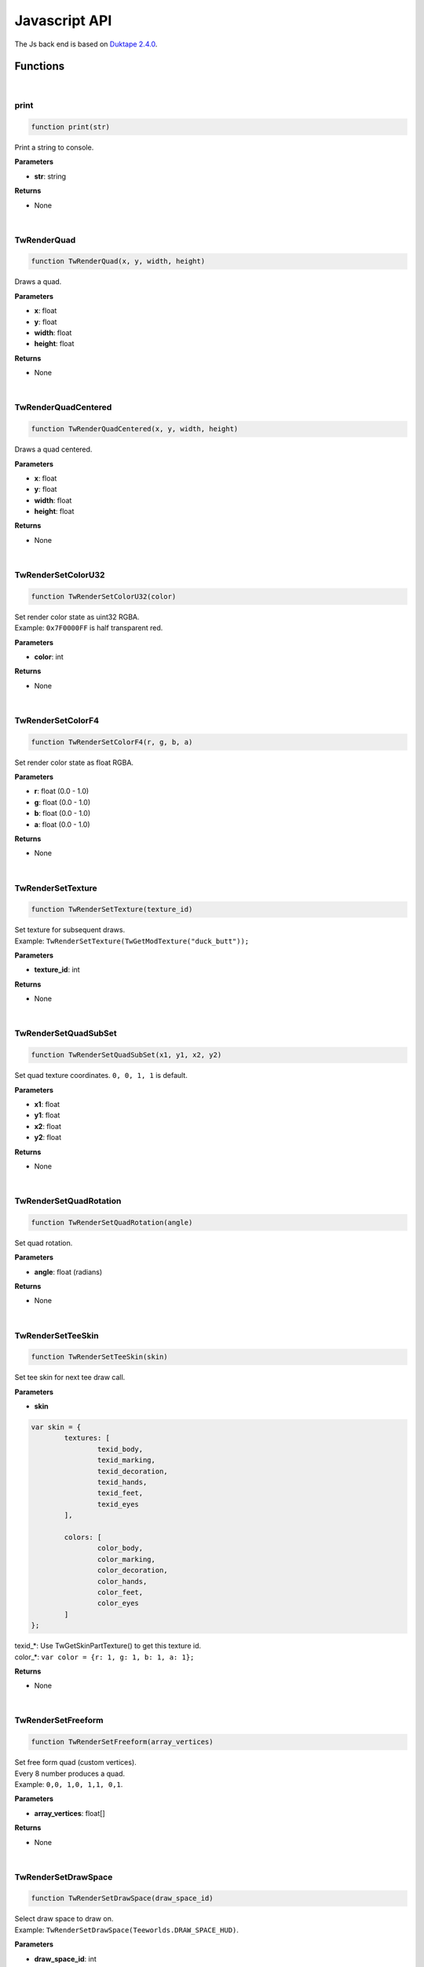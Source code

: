 
Javascript API
==============

The Js back end is based on `Duktape 2.4.0 <https://duktape.org>`_.

==============
Functions
==============

|

print
---------------------------------------------------------------------
.. code-block:: js
   
   function print(str)


Print a string to console.

**Parameters**

* **str**: string

**Returns**

* None

|

TwRenderQuad
---------------------------------------------------------------------
.. code-block:: js
   
   function TwRenderQuad(x, y, width, height)


Draws a quad.

**Parameters**

* **x**: float
* **y**: float
* **width**: float
* **height**: float

**Returns**

* None

|

TwRenderQuadCentered
---------------------------------------------------------------------
.. code-block:: js
   
   function TwRenderQuadCentered(x, y, width, height)


Draws a quad centered.

**Parameters**

* **x**: float
* **y**: float
* **width**: float
* **height**: float

**Returns**

* None

|

TwRenderSetColorU32
---------------------------------------------------------------------
.. code-block:: js
   
   function TwRenderSetColorU32(color)


| Set render color state as uint32 RGBA.
| Example: ``0x7F0000FF`` is half transparent red.

**Parameters**

* **color**: int

**Returns**

* None

|

TwRenderSetColorF4
---------------------------------------------------------------------
.. code-block:: js
   
   function TwRenderSetColorF4(r, g, b, a)


| Set render color state as float RGBA.

**Parameters**

* **r**: float (0.0 - 1.0)
* **g**: float (0.0 - 1.0)
* **b**: float (0.0 - 1.0)
* **a**: float (0.0 - 1.0)

**Returns**

* None

|

TwRenderSetTexture
---------------------------------------------------------------------
.. code-block:: js
   
   function TwRenderSetTexture(texture_id)


| Set texture for subsequent draws.
| Example: ``TwRenderSetTexture(TwGetModTexture("duck_butt"));``

**Parameters**

* **texture_id**: int

**Returns**

* None

|

TwRenderSetQuadSubSet
---------------------------------------------------------------------
.. code-block:: js
   
   function TwRenderSetQuadSubSet(x1, y1, x2, y2)


| Set quad texture coordinates. ``0, 0, 1, 1`` is default.

**Parameters**

* **x1**: float
* **y1**: float
* **x2**: float
* **y2**: float

**Returns**

* None

|

TwRenderSetQuadRotation
---------------------------------------------------------------------
.. code-block:: js
   
   function TwRenderSetQuadRotation(angle)


| Set quad rotation.

**Parameters**

* **angle**: float (radians)

**Returns**

* None

|

TwRenderSetTeeSkin
---------------------------------------------------------------------
.. code-block:: js
   
   function TwRenderSetTeeSkin(skin)


| Set tee skin for next tee draw call.

**Parameters**

* **skin**

.. code-block:: js

	var skin = {
		textures: [
			texid_body,
			texid_marking,
			texid_decoration,
			texid_hands,
			texid_feet,
			texid_eyes
		],

		colors: [
			color_body,
			color_marking,
			color_decoration,
			color_hands,
			color_feet,
			color_eyes
		]
	};

| texid_*: Use TwGetSkinPartTexture() to get this texture id.
| color_*: ``var color = {r: 1, g: 1, b: 1, a: 1};``

**Returns**

* None

|

TwRenderSetFreeform
---------------------------------------------------------------------
.. code-block:: js
   
   function TwRenderSetFreeform(array_vertices)


| Set free form quad (custom vertices).
| Every 8 number produces a quad.
| Example: ``0,0, 1,0, 1,1, 0,1``.

**Parameters**

* **array_vertices**: float[]

**Returns**

* None

|

TwRenderSetDrawSpace
---------------------------------------------------------------------
.. code-block:: js
   
   function TwRenderSetDrawSpace(draw_space_id)


| Select draw space to draw on.
| Example: ``TwRenderSetDrawSpace(Teeworlds.DRAW_SPACE_HUD)``.

**Parameters**

* **draw_space_id**: int

**Returns**

* None

|

TwRenderDrawTeeBodyAndFeet
---------------------------------------------------------------------
.. code-block:: js
   
   function TwRenderDrawTeeBodyAndFeet(tee)


| Draws a tee without hands.

**Parameters**

* **tee**:

.. code-block:: js

	var tee = {
		size: float,
		angle: float,
		pos_x: float,
		pos_y: float,
		is_walking: bool,
		is_grounded: bool,
		got_air_jump: bool,
		emote: int,
	};

**Returns**

* None

|

TwRenderDrawTeeHand
---------------------------------------------------------------------
.. code-block:: js
   
   function TwRenderDrawTeeHand(tee)


| Draws a tee hand.

**Parameters**

* **tee**:

.. code-block:: js

	var hand = {
		size: float,
		angle_dir: float,
		angle_off: float,
		pos_x: float,
		pos_y: float,
		off_x: float,
		off_y: float,
	};

**Returns**

* None

|

TwRenderDrawFreeform
---------------------------------------------------------------------
.. code-block:: js
   
   function TwRenderDrawFreeform(x, y)


| Draws the previously defined free form quad at position **x, y**.

**Parameters**

* **x**: float
* **y**: float

**Returns**

* None

|

TwRenderDrawText
---------------------------------------------------------------------
.. code-block:: js
   
   function TwRenderDrawText(text)


| Draw text.
| Example:

.. code-block:: js

	TwRenderDrawText({
		str: "This a text",
		font_size: 10,
		color: [1, 0, 1, 1], // rgba (0.0 - 1.0)
		rect: [100, 25, 200, 100], // x y width height
	});

**Parameters**

* **text**:

.. code-block:: js

	var text = {
		str: string,
		font_size: float,
		color: float[4],
		rect: float[4],
	};

**Returns**

* None

|

TwGetBaseTexture
---------------------------------------------------------------------
.. code-block:: js
   
   function TwGetBaseTexture(image_id)


| Get vanilla teeworlds texture id.
| Example: ``TwGetBaseTexture(Teeworlds.IMAGE_GAME)``

**Parameters**

* **image_id**: int

**Returns**

* **texture_id**: int

|

TwGetSpriteSubSet
---------------------------------------------------------------------
.. code-block:: js
   
   function TwGetSpriteSubSet(sprite_id)


| Get sprite texture coordinates.
| TODO: example

**Parameters**

* **sprite_id**: int

**Returns**

* **subset**:

.. code-block:: js

	var subset = {
		x1: float,
		y1: float,
		x2: float,
		y2: float,
	};

|

TwGetSpriteScale
---------------------------------------------------------------------
.. code-block:: js
   
   function TwGetSpriteScale(sprite_id)


| Get vanilla teeworlds sprite scale.
| TODO: example

**Parameters**

* **sprite_id**: int

**Returns**

* **scale**: {w: float, w: float}

|

TwGetWeaponSpec
---------------------------------------------------------------------
.. code-block:: js
   
   function TwGetWeaponSpec(weapon_id)


| Get vanilla teeworlds weapon specifications.
| TODO: example

**Parameters**

* **weapon_id**: int

**Returns**

* **TODO**

|

TwGetModTexture
---------------------------------------------------------------------
.. code-block:: js
   
   function TwGetModTexture(image_name)


| Get a mod texture based on its name.
| Example: ``TwGetModTexture("duck_burger")``

**Parameters**

* **image_name**: string

**Returns**

* **texture_id**: int

|

TwGetClientSkinInfo
---------------------------------------------------------------------
.. code-block:: js
   
   function TwGetClientSkinInfo(client_id)


| Returns the client's skin info

**Parameters**

* **client_id**: int

**Returns**

* **skin**

.. code-block:: js

	var skin = {
		textures: [
			texid_body: int,
			texid_marking: int,
			texid_decoration: int,
			texid_hands: int,
			texid_feet: int,
			texid_eyes: int
		],

		colors: [
			color_body: {r, g, b ,a},
			color_marking: {r, g, b ,a},
			color_decoration: {r, g, b ,a},
			color_hands: {r, g, b ,a},
			color_feet: {r, g, b ,a},
			color_eyes
		]
	};

|

TwGetClientCharacterCores
---------------------------------------------------------------------
.. code-block:: js
   
   function TwGetClientCharacterCores()


| Get interpolated player character cores.

**Parameters**

* None

**Returns**

* **cores**

.. code-block:: js

	var cores = [
		{
			tick: int,
			vel_x: float,
			vel_y: float,
			angle: float,
			direction: int,
			jumped: int,
			hooked_player: int,
			hook_state: int,
			hook_tick: int,
			hook_x: float,
			hook_y: float,
			hook_dx: float,
			hook_dy: float,
			pos_x: float,
			pos_y: float,
		},
		...
	];


|

TwGetStandardSkinInfo
---------------------------------------------------------------------
.. code-block:: js
   
   function TwGetStandardSkinInfo()


| Get the standard skin info.

**Parameters**

* None

**Returns**

* **skin**

.. code-block:: js

	var skin = {
		textures: [
			texid_body: int,
			texid_marking: int,
			texid_decoration: int,
			texid_hands: int,
			texid_feet: int,
			texid_eyes: int
		],

		colors: [
			color_body: {r, g, b ,a},
			color_marking: {r, g, b ,a},
			color_decoration: {r, g, b ,a},
			color_hands: {r, g, b ,a},
			color_feet: {r, g, b ,a},
			color_eyes
		]
	};


|

TwGetSkinPartTexture
---------------------------------------------------------------------
.. code-block:: js
   
   function TwGetSkinPartTexture(part_id, part_name)


| Get a skin part texture. Vanilla and mod skin parts both work here.
| Example: ``TwGetSkinPartTexture(Teeworlds.SKINPART_BODY, "zombie")``

**Parameters**

* **part_id**: int
* **part_name**: string

**Returns**

* **texture_id**: int


|

TwGetCursorPosition
---------------------------------------------------------------------
.. code-block:: js
   
   function TwGetCursorPosition()


| Get weapon cursor position in world space.

**Parameters**

* None

**Returns**

* **cursor_pos**: { x: float, y: float }


|

TwGetUiScreenRect
---------------------------------------------------------------------
.. code-block:: js
   
   function TwGetUiScreenRect()


| Get UI screen rect. Useful to draw in UI space.

**Parameters**

* None

**Returns**

* **rect**: { x: float, y: float, w: float, h: float }


|

TwGetScreenSize
---------------------------------------------------------------------
.. code-block:: js
   
   function TwGetScreenSize()


| Get screen size.

**Parameters**

* None

**Returns**

* **size**: { w: float, h: float }


|

TwGetCamera
---------------------------------------------------------------------
.. code-block:: js
   
   function TwGetCamera()


| Get camera position and zoom.

**Parameters**

* None

**Returns**

* **camera**: { x: float, y: float, zoom: float }


|

TwGetUiMousePos
---------------------------------------------------------------------
.. code-block:: js
   
   function TwGetUiMousePos()


| Get screen mouse position in UI coordinates.

**Parameters**

* None

**Returns**

* **pos**: { x: float, y: float }


|

TwGetPixelScale
---------------------------------------------------------------------
.. code-block:: js
   
   function TwGetPixelScale()


| Get current draw plane pixel scale. Useful to draw using pixel size.
| Example:

.. code-block:: js

	const pixelScale = TwGetPixelScale();
	var wdith = widthInPixel * pixelScale.x;
	TwRenderQuad(0, 0, width, 50);


**Parameters**

* None

**Returns**

* **scale**: { x: float, y: float }


|

TwPhysGetCores
---------------------------------------------------------------------
.. code-block:: js
   
   function TwPhysGetCores()


| Get predicted physical cores.


**Parameters**

* None

**Returns**

* **cores**:

.. code-block:: js

	var cores = [
		{
			x: float,
			y: float,
		},
		...
	];


|

TwPhysGetCores
---------------------------------------------------------------------
.. code-block:: js
   
   function TwPhysGetCores()


| Get physical joints.
| *Work in progress*


**Parameters**

* None

**Returns**

* **joints**:

.. code-block:: js

	var joints = [
		{
			core1_id: int or null,
			core2_id: int or null,
		},
		...
	];


|

TwPhysSetTileCollisionFlags
---------------------------------------------------------------------
.. code-block:: js
   
   function TwPhysSetTileCollisionFlags(tile_x, tile_y, flags)


| Modify a map tile's collision flags.
| Example: ``TwMapSetTileCollisionFlags(tx, ty, 0); // air``
| See collision.h for flags.
| TODO: give easy access to flags?

**Parameters**

* **tile_x**: int
* **tile_y**: int
* **flags**: int

**Returns**

* None


|

TwDirectionFromAngle
---------------------------------------------------------------------
.. code-block:: js
   
   function TwDirectionFromAngle(angle)


| Get direction vector from angle.

**Parameters**

* **angle**: float

**Returns**

* **dir**: { x: float, y: float }


|

TwCollisionSetStaticBlock
---------------------------------------------------------------------
.. code-block:: js
   
   function TwCollisionSetStaticBlock(block_id, block)


| Creates or modify a collision block (rectangle).
| Note: these are supposed to stay the same size and not move much, if at all.

**Parameters**

* **block_id**: int
* **block**

.. code-block:: js

	var block = {
		flags: int, // collision flags
		pos_x, float,
		pos_y, float,
		width, float,
		height, float,
	};

**Returns**

* None


|

TwCollisionClearStaticBlock
---------------------------------------------------------------------
.. code-block:: js
   
   function TwCollisionClearStaticBlock(block_id)


| Removes a collision block.

**Parameters**

* **block_id**: int

**Returns**

* None


|

TwSetHudPartsShown
---------------------------------------------------------------------
.. code-block:: js
   
   function TwSetHudPartsShown(hud)


| Show/hide parts of the hud.
| Not specified parts are unchanged.
| Example:

.. code-block:: js

	var hud = {
		health: 0,
		armor: 0,
		ammo: 1,
		time: 0,
		killfeed: 1,
		score: 1,
		chat: 1,
		scoreboard: 1,
		weapon_cursor: 1,
	};

	TwSetHudPartsShown(hud);

**Parameters**

* **hud**

.. code-block:: js

	var hud = {
		health: bool,
		armor: bool,
		ammo: bool,
		time: bool,
		killfeed: bool,
		score: bool,
		chat: bool,
		scoreboard: bool,
		weapon_cursor: bool,
	};

**Returns**

* None


|

TwNetSendPacket
---------------------------------------------------------------------
.. code-block:: js
   
   function TwNetSendPacket(packet)


| Send a packet.
| Packet object needs to be formatted to add type information, example:

.. code-block:: js

	var packet = {
		net_id: 1478,
		force_send_now: 0,

		i32_blockID: 1,
		i32_flags:   5,
		float_pos_x: 180,
		float_pos_y: 20,
		float_vel_x: 0,
		float_vel_y: 0,
		float_width: 1000,
		float_height:200,
	});


| The first 2 fields are required, the rest are in the form type_name: value.
| Supported types are:

* i32
* u32
* float
* str* (str32_something is a 32 length string)

**Parameters**

* **packet**: user edited object based on:

.. code-block:: js

	var packet = {
		net_id: int,
		force_send_now: int (0 or 1),
		...
	});

**Returns**

* None


|

TwNetPacketUnpack
---------------------------------------------------------------------
.. code-block:: js
   
   function TwNetPacketUnpack(packet, template)


| Unpack packet based on template.
| Each template field will be filled based on the specified type, for example this code:

.. code-block:: js

	var block = TwNetPacketUnpack(packet, {
		i32_blockID: 0,
		i32_flags:   0,
		float_pos_x: 0,
		float_pos_y: 0,
		float_vel_x: 0,
		float_vel_y: 0,
		float_width: 0,
		float_height:0,
	});

| Will fill the first field (blockID) with the first int in the packet. Same with flags, pos_x will get a float and so on.
| The type is removed on return, so the resulting object looks like this:

.. code-block:: js

	var block = {
		blockID: int,
		flags: int,
		pos_x: float,
		pos_y: float,
		vel_x: float,
		vel_y: float,
		width: float,
		height:float,
	};

| Supported types are:

* i32
* u32
* float
* str* (str32_something is a 32 length string)

**Parameters**

* **packet**: Packet from OnMessage(packet)
* **template**: user object

**Returns**

* **unpacked**: object


|

TwAddWeapon
---------------------------------------------------------------------
.. code-block:: js
   
   function TwAddWeapon(weapon)


| Simple helper to add a custom weapon.

**Parameters**

* **weapon**

.. code-block:: js

	var weapon = {
		id: int,
		tex_weapon: int, // can be null
		tex_cursor: int, // can be null
		weapon_x: float,
		weapon_y: float,
		hand_x,: float,
		hand_y,: float,
		hand_angle,: float,
		recoil,: float,
	};

**Returns**

* None


|

TwPlaySoundAt
---------------------------------------------------------------------
.. code-block:: js
   
   function TwPlaySoundAt(sound_name, x, y)


| Play a mod sound at position x,y.

**Parameters**

* **sound_name**: string
* **x**: float
* **y**: float

**Returns**

* None


|

TwPlaySoundGlobal
---------------------------------------------------------------------
.. code-block:: js
   
   function TwPlaySoundGlobal(sound_name)


| Play a mod sound globally.

**Parameters**

* **sound_name**: string

**Returns**

* None


|

TwPlayMusic
---------------------------------------------------------------------
.. code-block:: js
   
   function TwPlayMusic(sound_name)


| Play a mod music (will loop).

**Parameters**

* **sound_name**: string

**Returns**

* None


|

TwRandomInt
---------------------------------------------------------------------
.. code-block:: js
   
   function TwRandomInt(min, max)


| Get a random int between min and max, included.
| Example for getting a float instead: ``TwRandomInt(0, 1000000)/1000000.0``

**Parameters**

* **min**: int
* **max**: int

**Returns**

* **rand_int**: int


|

TwCalculateTextSize
---------------------------------------------------------------------
.. code-block:: js
   
   function TwCalculateTextSize(text)


| Calculate text size for the current draw space.
| Example:

.. code-block:: js

	var size = TwCalculateTextSize({
		str: "Some text",
		font_size: 13,
		line_width: 240
	});

| Note: this is not 100% accurate for now unfortunately...

**Parameters**

* **text**:

.. code-block:: js

	var text = {
		str: string,
		font_size: float,
		line_width: float
	};

**Returns**

* **size**: { x: float, y: float }


|

TwSetMenuModeActive
---------------------------------------------------------------------
.. code-block:: js
   
   function TwSetMenuModeActive(active)


| Activate or deactivate menu mode.
| All game input is deactivated (tee does not move, shoot or anything else).

**Parameters**

* **active**: bool

**Returns**

* None


|

